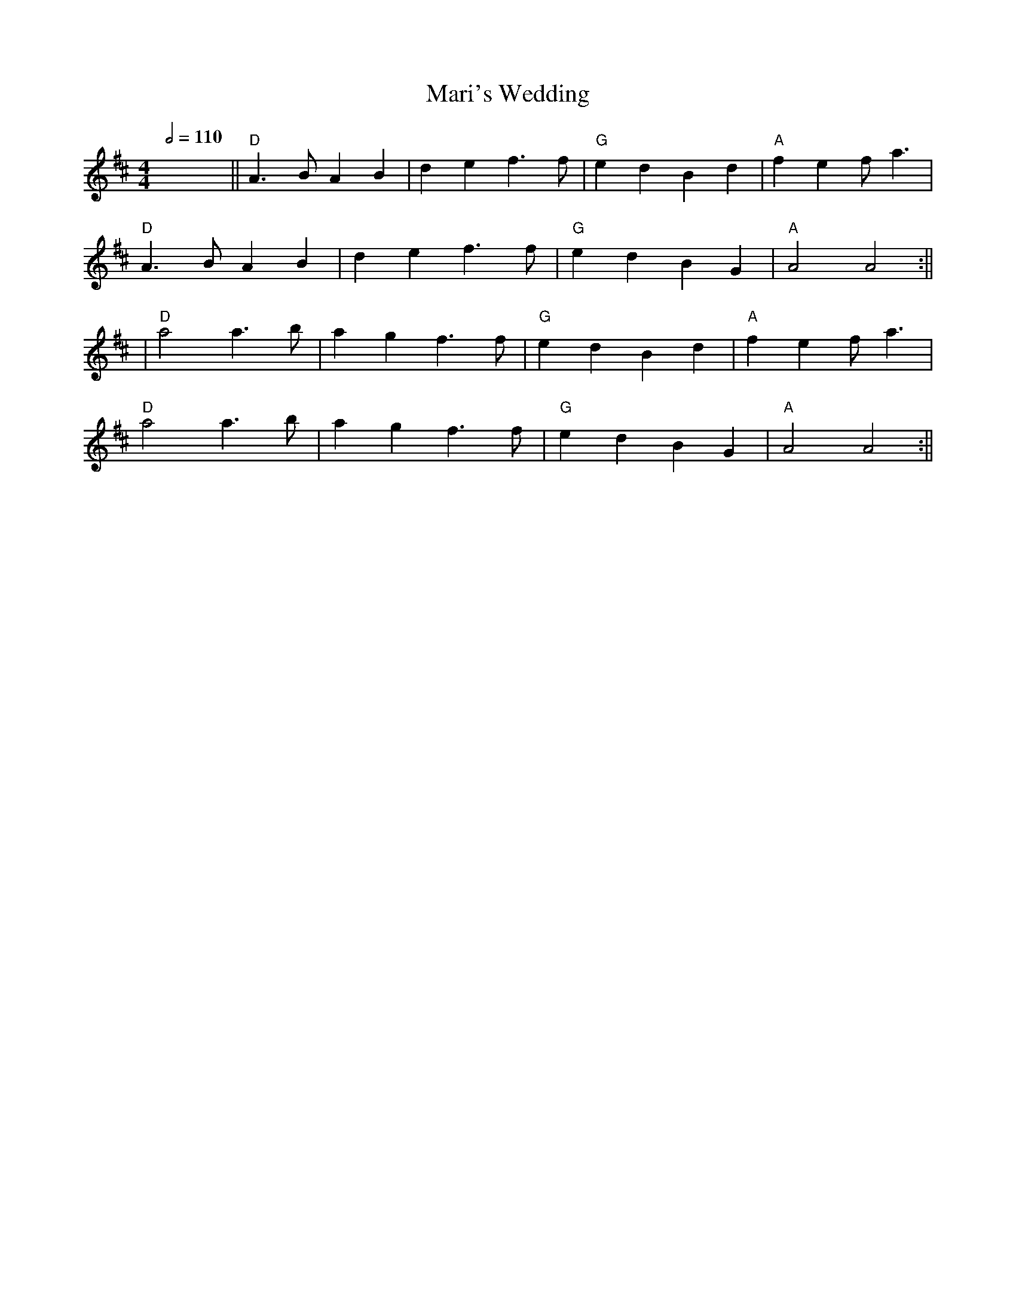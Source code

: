 X: 4
T: Mari's Wedding
R: reel
Q:1/2=110
M: 4/4
L: 1/8
K: Dmaj
x8||"D"A3BA2B2|d2 e2 f3 f |"G"e2 d2 B2 d2 |"A" f2 e2 f a3|
"D"A3BA2B2|d2 e2 f3 f|"G"e2 d2 B2 G2|"A"A4 A4:||
|"D"a4 a3 b|a2 g2 f3 f|"G"e2 d2 B2 d2 |"A"f2 e2 f a3|
"D"a4 a3 b|a2 g2 f3 f|"G"e2 d2 B2 G2|"A"A4 A4:||
    